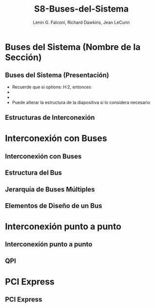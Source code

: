 #+options: H:2
#+latex_class: beamer
#+columns: %45ITEM %10BEAMER_env(Env) %10BEAMER_act(Act) %4BEAMER_col(Col) %8BEAMER_opt(Opt)
#+beamer_theme: default
#+beamer_color_theme:
#+beamer_font_theme:
#+beamer_inner_theme:
#+beamer_outer_theme:
#+beamer_header:

#+title: S8-Buses-del-Sistema
#+date: 
#+author: Lenin G. Falconí, Richard Dawkins, Jean LeCunn
#+email: lenin.falconi@epn.edu.ec, richard.dawkins@anotheremail.com, lecunn@meta.com
#+language: es
#+select_tags: export
#+exclude_tags: noexport
#+creator: Emacs 27.1 (Org mode 9.3)


* Buses del Sistema (Nombre de la Sección)
** Buses del Sistema (Presentación)
- Recuerde que si options: H:2, entonces
- * Declara el nombre de la Sección
- ** Declara el nombre de la diapositiva
- Puede alterar la estructura de la diapositiva si lo considera necesario
** Estructuras de Interconexión 
* Interconexión con Buses
** Interconexión con Buses
** Estructura del Bus
** Jerarquía de Buses Múltiples
** Elementos de Diseño de un Bus
* Interconexión punto a punto
** Interconexión punto a punto
** QPI
* PCI Express
** PCI Express
